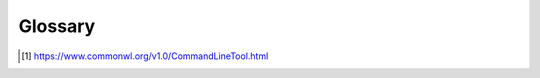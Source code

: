 ..
    Copyright 2019 - Swiss Data Science Center (SDSC)
    A partnership between École Polytechnique Fédérale de Lausanne (EPFL) and
    Eidgenössische Technische Hochschule Zürich (ETHZ).

    Licensed under the Apache License, Version 2.0 (the "License");
    you may not use this file except in compliance with the License.
    You may obtain a copy of the License at

        http://www.apache.org/licenses/LICENSE-2.0

    Unless required by applicable law or agreed to in writing, software
    distributed under the License is distributed on an "AS IS" BASIS,
    WITHOUT WARRANTIES OR CONDITIONS OF ANY KIND, either express or implied.
    See the License for the specific language governing permissions and
    limitations under the License.

.. _glossary:

Glossary
========

.. glossary::

   inputs
      Files and/or directories which are required for running tools.

   outputs
      Files and/or directories which are created or modified during
      an execution of a tool.

   tool
      A description of a standalone, non-interactive program which can be
      invoked on some inputs, produces outputs, and then terminates
      [#cwl-tool]_.


.. [#cwl-tool] https://www.commonwl.org/v1.0/CommandLineTool.html
